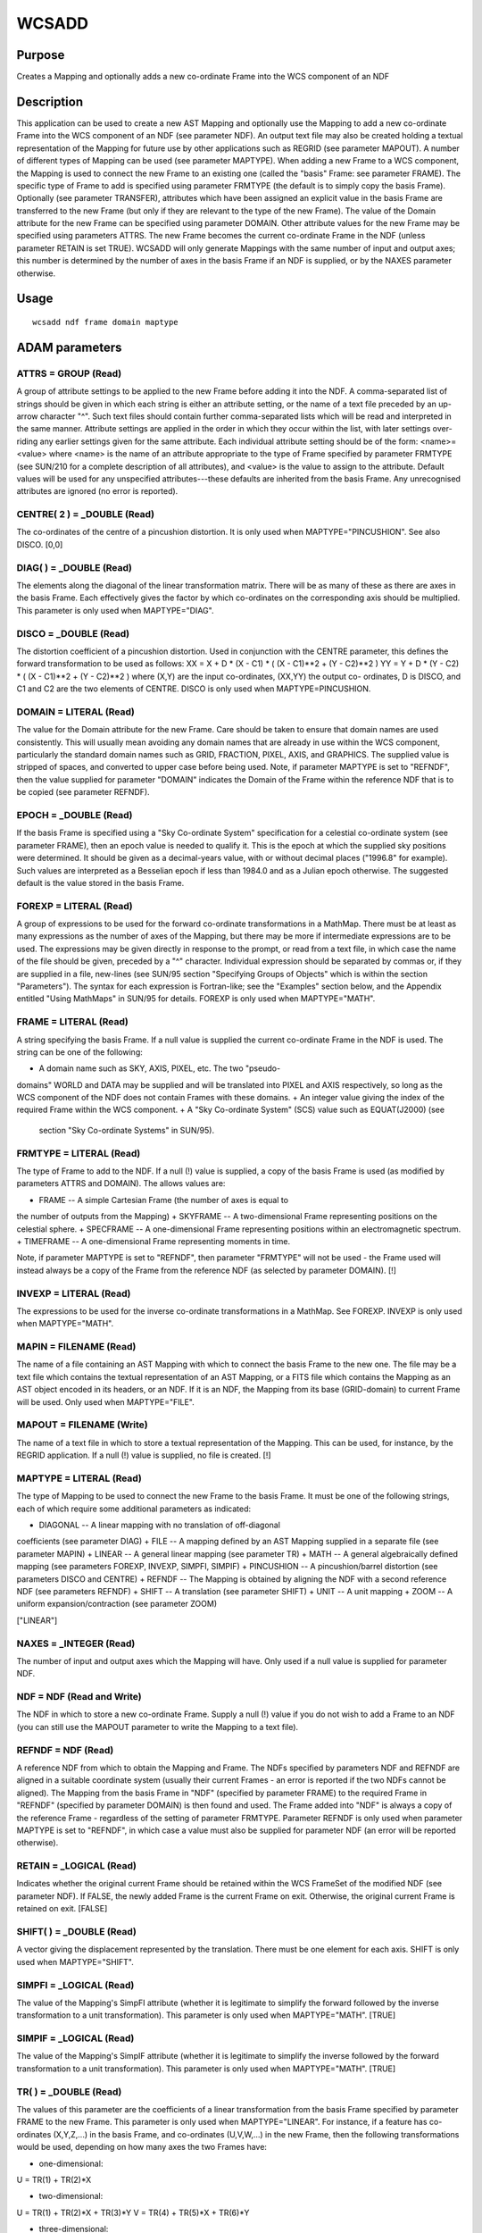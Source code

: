 

WCSADD
======


Purpose
~~~~~~~
Creates a Mapping and optionally adds a new co-ordinate Frame into the
WCS component of an NDF


Description
~~~~~~~~~~~
This application can be used to create a new AST Mapping and
optionally use the Mapping to add a new co-ordinate Frame into the WCS
component of an NDF (see parameter NDF). An output text file may also
be created holding a textual representation of the Mapping for future
use by other applications such as REGRID (see parameter MAPOUT). A
number of different types of Mapping can be used (see parameter
MAPTYPE).
When adding a new Frame to a WCS component, the Mapping is used to
connect the new Frame to an existing one (called the "basis" Frame:
see parameter FRAME). The specific type of Frame to add is specified
using parameter FRMTYPE (the default is to simply copy the basis
Frame). Optionally (see parameter TRANSFER), attributes which have
been assigned an explicit value in the basis Frame are transferred to
the new Frame (but only if they are relevant to the type of the new
Frame). The value of the Domain attribute for the new Frame can be
specified using parameter DOMAIN. Other attribute values for the new
Frame may be specified using parameters ATTRS. The new Frame becomes
the current co-ordinate Frame in the NDF (unless parameter RETAIN is
set TRUE).
WCSADD will only generate Mappings with the same number of input and
output axes; this number is determined by the number of axes in the
basis Frame if an NDF is supplied, or by the NAXES parameter
otherwise.


Usage
~~~~~


::

    
       wcsadd ndf frame domain maptype
       



ADAM parameters
~~~~~~~~~~~~~~~



ATTRS = GROUP (Read)
````````````````````
A group of attribute settings to be applied to the new Frame before
adding it into the NDF.
A comma-separated list of strings should be given in which each string
is either an attribute setting, or the name of a text file preceded by
an up-arrow character "^". Such text files should contain further
comma-separated lists which will be read and interpreted in the same
manner. Attribute settings are applied in the order in which they
occur within the list, with later settings over-riding any earlier
settings given for the same attribute.
Each individual attribute setting should be of the form:
<name>=<value>
where <name> is the name of an attribute appropriate to the type of
Frame specified by parameter FRMTYPE (see SUN/210 for a complete
description of all attributes), and <value> is the value to assign to
the attribute. Default values will be used for any unspecified
attributes---these defaults are inherited from the basis Frame. Any
unrecognised attributes are ignored (no error is reported).



CENTRE( 2 ) = _DOUBLE (Read)
````````````````````````````
The co-ordinates of the centre of a pincushion distortion. It is only
used when MAPTYPE="PINCUSHION". See also DISCO. [0,0]



DIAG( ) = _DOUBLE (Read)
````````````````````````
The elements along the diagonal of the linear transformation matrix.
There will be as many of these as there are axes in the basis Frame.
Each effectively gives the factor by which co-ordinates on the
corresponding axis should be multiplied. This parameter is only used
when MAPTYPE="DIAG".



DISCO = _DOUBLE (Read)
``````````````````````
The distortion coefficient of a pincushion distortion. Used in
conjunction with the CENTRE parameter, this defines the forward
transformation to be used as follows:
XX = X + D * (X - C1) * ( (X - C1)**2 + (Y - C2)**2 )
YY = Y + D * (Y - C2) * ( (X - C1)**2 + (Y - C2)**2 )
where (X,Y) are the input co-ordinates, (XX,YY) the output co-
ordinates, D is DISCO, and C1 and C2 are the two elements of CENTRE.
DISCO is only used when MAPTYPE=PINCUSHION.



DOMAIN = LITERAL (Read)
```````````````````````
The value for the Domain attribute for the new Frame. Care should be
taken to ensure that domain names are used consistently. This will
usually mean avoiding any domain names that are already in use within
the WCS component, particularly the standard domain names such as
GRID, FRACTION, PIXEL, AXIS, and GRAPHICS. The supplied value is
stripped of spaces, and converted to upper case before being used.
Note, if parameter MAPTYPE is set to "REFNDF", then the value supplied
for parameter "DOMAIN" indicates the Domain of the Frame within the
reference NDF that is to be copied (see parameter REFNDF).



EPOCH = _DOUBLE (Read)
``````````````````````
If the basis Frame is specified using a "Sky Co-ordinate System"
specification for a celestial co-ordinate system (see parameter
FRAME), then an epoch value is needed to qualify it. This is the epoch
at which the supplied sky positions were determined. It should be
given as a decimal-years value, with or without decimal places
("1996.8" for example). Such values are interpreted as a Besselian
epoch if less than 1984.0 and as a Julian epoch otherwise. The
suggested default is the value stored in the basis Frame.



FOREXP = LITERAL (Read)
```````````````````````
A group of expressions to be used for the forward co-ordinate
transformations in a MathMap. There must be at least as many
expressions as the number of axes of the Mapping, but there may be
more if intermediate expressions are to be used. The expressions may
be given directly in response to the prompt, or read from a text file,
in which case the name of the file should be given, preceded by a "^"
character. Individual expression should be separated by commas or, if
they are supplied in a file, new-lines (see SUN/95 section "Specifying
Groups of Objects" which is within the section "Parameters"). The
syntax for each expression is Fortran-like; see the "Examples" section
below, and the Appendix entitled "Using MathMaps" in SUN/95 for
details. FOREXP is only used when MAPTYPE="MATH".



FRAME = LITERAL (Read)
``````````````````````
A string specifying the basis Frame. If a null value is supplied the
current co-ordinate Frame in the NDF is used. The string can be one of
the following:


+ A domain name such as SKY, AXIS, PIXEL, etc. The two "pseudo-
domains" WORLD and DATA may be supplied and will be translated into
PIXEL and AXIS respectively, so long as the WCS component of the NDF
does not contain Frames with these domains.
+ An integer value giving the index of the required Frame within the
WCS component.
+ A "Sky Co-ordinate System" (SCS) value such as EQUAT(J2000) (see
  section "Sky Co-ordinate Systems" in SUN/95).





FRMTYPE = LITERAL (Read)
````````````````````````
The type of Frame to add to the NDF. If a null (!) value is supplied,
a copy of the basis Frame is used (as modified by parameters ATTRS and
DOMAIN). The allows values are:


+ FRAME -- A simple Cartesian Frame (the number of axes is equal to
the number of outputs from the Mapping)
+ SKYFRAME -- A two-dimensional Frame representing positions on the
celestial sphere.
+ SPECFRAME -- A one-dimensional Frame representing positions within
an electromagnetic spectrum.
+ TIMEFRAME -- A one-dimensional Frame representing moments in time.

Note, if parameter MAPTYPE is set to "REFNDF", then parameter
"FRMTYPE" will not be used - the Frame used will instead always be a
copy of the Frame from the reference NDF (as selected by parameter
DOMAIN). [!]



INVEXP = LITERAL (Read)
```````````````````````
The expressions to be used for the inverse co-ordinate transformations
in a MathMap. See FOREXP. INVEXP is only used when MAPTYPE="MATH".



MAPIN = FILENAME (Read)
```````````````````````
The name of a file containing an AST Mapping with which to connect the
basis Frame to the new one. The file may be a text file which contains
the textual representation of an AST Mapping, or a FITS file which
contains the Mapping as an AST object encoded in its headers, or an
NDF. If it is an NDF, the Mapping from its base (GRID-domain) to
current Frame will be used. Only used when MAPTYPE="FILE".



MAPOUT = FILENAME (Write)
`````````````````````````
The name of a text file in which to store a textual representation of
the Mapping. This can be used, for instance, by the REGRID
application. If a null (!) value is supplied, no file is created. [!]



MAPTYPE = LITERAL (Read)
````````````````````````
The type of Mapping to be used to connect the new Frame to the basis
Frame. It must be one of the following strings, each of which require
some additional parameters as indicated:


+ DIAGONAL -- A linear mapping with no translation of off-diagonal
coefficients (see parameter DIAG)
+ FILE -- A mapping defined by an AST Mapping supplied in a separate
file (see parameter MAPIN)
+ LINEAR -- A general linear mapping (see parameter TR)
+ MATH -- A general algebraically defined mapping (see parameters
FOREXP, INVEXP, SIMPFI, SIMPIF)
+ PINCUSHION -- A pincushion/barrel distortion (see parameters DISCO
and CENTRE)
+ REFNDF -- The Mapping is obtained by aligning the NDF with a second
reference NDF (see parameters REFNDF)
+ SHIFT -- A translation (see parameter SHIFT)
+ UNIT -- A unit mapping
+ ZOOM -- A uniform expansion/contraction (see parameter ZOOM)

["LINEAR"]



NAXES = _INTEGER (Read)
```````````````````````
The number of input and output axes which the Mapping will have. Only
used if a null value is supplied for parameter NDF.



NDF = NDF (Read and Write)
``````````````````````````
The NDF in which to store a new co-ordinate Frame. Supply a null (!)
value if you do not wish to add a Frame to an NDF (you can still use
the MAPOUT parameter to write the Mapping to a text file).



REFNDF = NDF (Read)
```````````````````
A reference NDF from which to obtain the Mapping and Frame. The NDFs
specified by parameters NDF and REFNDF are aligned in a suitable
coordinate system (usually their current Frames - an error is reported
if the two NDFs cannot be aligned). The Mapping from the basis Frame
in "NDF" (specified by parameter FRAME) to the required Frame in
"REFNDF" (specified by parameter DOMAIN) is then found and used. The
Frame added into "NDF" is always a copy of the reference Frame -
regardless of the setting of parameter FRMTYPE. Parameter REFNDF is
only used when parameter MAPTYPE is set to "REFNDF", in which case a
value must also be supplied for parameter NDF (an error will be
reported otherwise).



RETAIN = _LOGICAL (Read)
````````````````````````
Indicates whether the original current Frame should be retained within
the WCS FrameSet of the modified NDF (see parameter NDF). If FALSE,
the newly added Frame is the current Frame on exit. Otherwise, the
original current Frame is retained on exit. [FALSE]



SHIFT( ) = _DOUBLE (Read)
`````````````````````````
A vector giving the displacement represented by the translation. There
must be one element for each axis. SHIFT is only used when
MAPTYPE="SHIFT".



SIMPFI = _LOGICAL (Read)
````````````````````````
The value of the Mapping's SimpFI attribute (whether it is legitimate
to simplify the forward followed by the inverse transformation to a
unit transformation). This parameter is only used when MAPTYPE="MATH".
[TRUE]



SIMPIF = _LOGICAL (Read)
````````````````````````
The value of the Mapping's SimpIF attribute (whether it is legitimate
to simplify the inverse followed by the forward transformation to a
unit transformation). This parameter is only used when MAPTYPE="MATH".
[TRUE]



TR( ) = _DOUBLE (Read)
``````````````````````
The values of this parameter are the coefficients of a linear
transformation from the basis Frame specified by parameter FRAME to
the new Frame. This parameter is only used when MAPTYPE="LINEAR". For
instance, if a feature has co-ordinates (X,Y,Z,...) in the basis
Frame, and co-ordinates (U,V,W,...) in the new Frame, then the
following transformations would be used, depending on how many axes
the two Frames have:


+ one-dimensional:

U = TR(1) + TR(2)*X


+ two-dimensional:

U = TR(1) + TR(2)*X + TR(3)*Y
V = TR(4) + TR(5)*X + TR(6)*Y


+ three-dimensional:

U = TR(1) + TR(2)*X + TR(3)*Y + TR(4)*Z
V = TR(5) + TR(6)*X + TR(7)*Y + TR(8)*Z
W = TR(9) + TR(10)*X + TR(11)*Y + TR(12)*Z
The correct number of values must be supplied (that is, N*(N+1) where
N is the number of axes in the new and old Frames). If a null value
(!) is given it is assumed that the new Frame and the basis Frame are
connected using a unit mapping (i.e. corresponding axis values are
identical in the two Frames). This parameter is only used when
MAPTYPE="LINEAR". [!]



TRANSFER = _LOGICAL (Read)
``````````````````````````
If TRUE, attributes which have explicitly set values in the basis
Frame (specified by parameter FRAME) are transferred to the new Frame
(Specified by parameter FRMTYPE), if they are applicable to the new
Frame. If FALSE, no attribute values are transferred. The dynamic
default is TRUE if and only if the two Frames are of the same class
and have the same value for their Domain attributes. []



ZOOM = _DOUBLE (Read)
`````````````````````
The scaling factor for a ZoomMap; every coordinate will be multiplied
by this factor in the forward transformation. ZOOM is only used when
MAPTYPE="ZOOM".



Examples
~~~~~~~~
wcsadd speca axis frmtype=specframe maptype=unit \
attrs="'system=wave,unit=Angstrom'" This example assumes the NDF
"speca" has an Axis structure describing wavelength in Angstroms. It
adds a corresponding SpecFrame into the WCS component of the NDF. The
SpecFrame is connected to the Frame describing the NDF Axis structure
using a unit Mapping. Subsequently, WCSATTRIB can be used to modify
the SpecFrame so that it describes the spectral axis value in some
other system (frequency, velocities of various forms, energy, wave
number, etc).
wcsadd ngc5128 pixel old_pixel unit
This adds a new co-ordinate Frame into the WCS component of the NDF
called ngc5128. The new Frame is given the domain OLD_PIXEL and is a
copy of the existing PIXEL Frame. This OLD_PIXEL Frame will be
retained through further processing and can be used as a record of the
original pixel co-ordinate Frame.
wcsadd my_data dist-lum dist(au)-lum linear tr=[0,2.0628E5,0,0,0,1]
This adds a new co-ordinate Frame into the WCS component of the NDF
called my_data. The new Frame is given the domain DIST(AU)-LUM and is
a copy of an existing Frame with domain DIST-LUM. The first axis in
the new Frame is derived from the first axis in the basis Frame but is
in different units (AU instead of parsecs). This change of units is
achieved by multiplying the old Frame axis 1 values by 2.0628E5. The
values on the second axis are copied without change. You could then
use application WCSATTRIB to set the "Unit" attribute for axis 1 of
the new Frame to "AU".
wcsadd my_data dist-lum dist(au)-lum diag diag=[2.0628E5,1]
This does exactly the same as the previous example.
wcsadd ax322 ! shrunk zoom zoom=0.25 mapout=zoom.ast
This adds a new Frame to the WCS component of ax322 which is a one-
quarter-scale copy of its current co-ordinate Frame. The Mapping is
also stored in the text file "zoom.ast".
wcsadd cube grid slid shift shift=[0,0,1024]
This adds a new Frame to the WCS component of the NDF cube which
matches the GRID-domain co-ordinates in the first two axes, but is
translated by 1024 pixels on the third axis.
wcsadd plane pixel polar math simpif simpfi
forexp="'r=sqrt(x*x+y*y),theta=atan2(y,x)'"
invexp="'x=r*cos(theta),y=r*sin(theta)'" A new Frame is added which
gives pixel positions in polar co-ordinates. Fortran-like expressions
are supplied which define both the forward and inverse transformations
of the Mapping. The symbols "x" and "y" are used to represent the two
input Cartesian pixel co-ordinate axes, and the symbols "r" and
"theta" are used to represent the output polar co-ordinates. Note, the
single quotes are needed when running from the Unix shell in order to
prevent the shell interpreting the parentheses and commas within the
expressions.
wcsadd plane pixel polar math simpif simpfi forexp=^ft invexp=^it
As above, but the expressions defining the transformations are
supplied in two text files called "ft" and "it", instead of being
supplied directly. Each file could contain the two expression on two
separate lines.
wcsadd ndf=! naxes=2 mapout=pcd.ast maptype=pincushion
disco=5.3e-10 This constructs a pincushion-type distortion Mapping
centred on the origin with a distortion coefficient of 5.3e-10, and
writes out the Mapping as a text file called pcd.ast. This file could
then be used by REGRID to resample the pixels of an NDF according to
this transformation. No NDF is accessed.
wcsadd qmosaic frame=grid domain=polanal maptype=refndf refndf=imosaic
This adds a new co-ordinate Frame into the WCS component of the NDF
called qmosaic. The new Frame has domain "POLANAL" and is copied from
the NDF called imosaic (an error is reported if there is no such Frame
with imosaic). The new co-ordinate Frame is attached to the base Frame
(i.e. GRID co-ordinates) within qmosaic using a Mapping that produces
alignment between qmosaic and imosaic.



Notes
~~~~~


+ The new Frame has the same number of axes as the basis Frame.
+ An error is reported if the transformation supplied using parameter
  TR is singular.




Related Applications
~~~~~~~~~~~~~~~~~~~~
KAPPA: NDFTRACE, REGRID, WCSFRAME, WCSREMOVE, WCSATTRIB; CCDPACK:
WCSEDIT.


Copyright
~~~~~~~~~
Copyright (C) 1998-1999, 2001-2003 Central Laboratory of the Research
Councils. Copyright (C) 2005-2006 Particle Physics & Astronomy
Research Council. All Rights Reserved.


Licence
~~~~~~~
This program is free software; you can redistribute it and/or modify
it under the terms of the GNU General Public License as published by
the Free Software Foundation; either version 2 of the License, or (at
your option) any later version.
This program is distributed in the hope that it will be useful, but
WITHOUT ANY WARRANTY; without even the implied warranty of
MERCHANTABILITY or FITNESS FOR A PARTICULAR PURPOSE. See the GNU
General Public License for more details.
You should have received a copy of the GNU General Public License
along with this program; if not, write to the Free Software
Foundation, Inc., 51 Franklin Street,Fifth Floor, Boston, MA
02110-1301, USA


